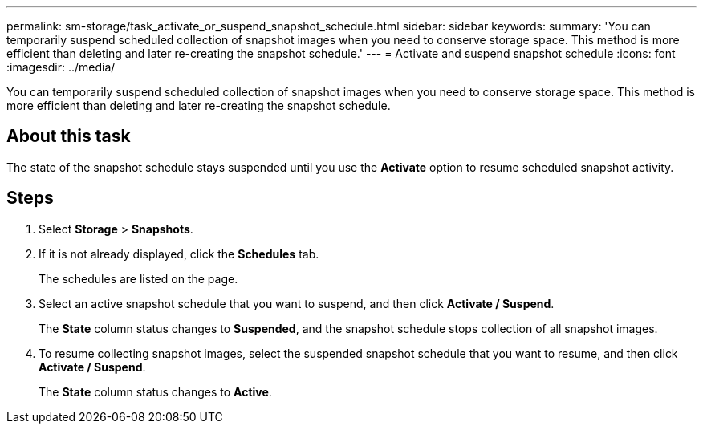 ---
permalink: sm-storage/task_activate_or_suspend_snapshot_schedule.html
sidebar: sidebar
keywords: 
summary: 'You can temporarily suspend scheduled collection of snapshot images when you need to conserve storage space. This method is more efficient than deleting and later re-creating the snapshot schedule.'
---
= Activate and suspend snapshot schedule
:icons: font
:imagesdir: ../media/

[.lead]
You can temporarily suspend scheduled collection of snapshot images when you need to conserve storage space. This method is more efficient than deleting and later re-creating the snapshot schedule.

== About this task

The state of the snapshot schedule stays suspended until you use the *Activate* option to resume scheduled snapshot activity.

== Steps

. Select *Storage* > *Snapshots*.
. If it is not already displayed, click the *Schedules* tab.
+
The schedules are listed on the page.

. Select an active snapshot schedule that you want to suspend, and then click *Activate / Suspend*.
+
The *State* column status changes to *Suspended*, and the snapshot schedule stops collection of all snapshot images.

. To resume collecting snapshot images, select the suspended snapshot schedule that you want to resume, and then click *Activate / Suspend*.
+
The *State* column status changes to *Active*.
